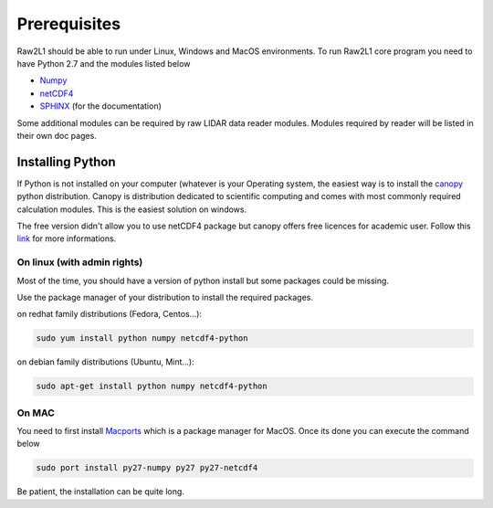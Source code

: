 Prerequisites
=============

Raw2L1 should be able to run under Linux, Windows and MacOS environments. 
To run Raw2L1 core program you need to have Python 2.7 and the modules 
listed below

* `Numpy`_
* `netCDF4`_
* `SPHINX`_ (for the documentation)
  
Some additional modules can be required by raw LIDAR data reader modules. 
Modules required by reader will be listed in their own doc pages.

Installing Python
-----------------

If Python is not installed on your computer (whatever is your Operating system, the easiest way is to install the `canopy`_ python distribution. 
Canopy is distribution dedicated to scientific computing and comes with 
most commonly required calculation modules. This is the easiest solution 
on windows.

The free version didn't allow you to use netCDF4 package but canopy offers 
free licences for academic user. Follow this `link 
<https://store.enthought.com/#canopy-academic>`_ for more informations.

On linux (with admin rights)
^^^^^^^^^^^^^^^^^^^^^^^^^^^^

Most of the time, you should have a version of python install but some 
packages could be missing.

Use the package manager of your distribution to install the required 
packages. 

on redhat family distributions (Fedora, Centos...):

.. code-block:: bash

	sudo yum install python numpy netcdf4-python

on debian family distributions (Ubuntu, Mint...):

.. code-block:: bash

	sudo apt-get install python numpy netcdf4-python

On MAC
^^^^^^

You need to first install `Macports <https://www.macports.org/>`_ which 
is a package manager for MacOS. Once its done you can execute the command 
below

.. code-block:: bash

	sudo port install py27-numpy py27 py27-netcdf4

Be patient, the installation can be quite long.

.. _Numpy: http://www.numpy.org/
.. _netCDF4: https://github.com/Unidata/netcdf4-python
.. _SPHINX: http://sphinx-doc.org/index.html
.. _canopy: https://www.enthought.com/products/canopy/